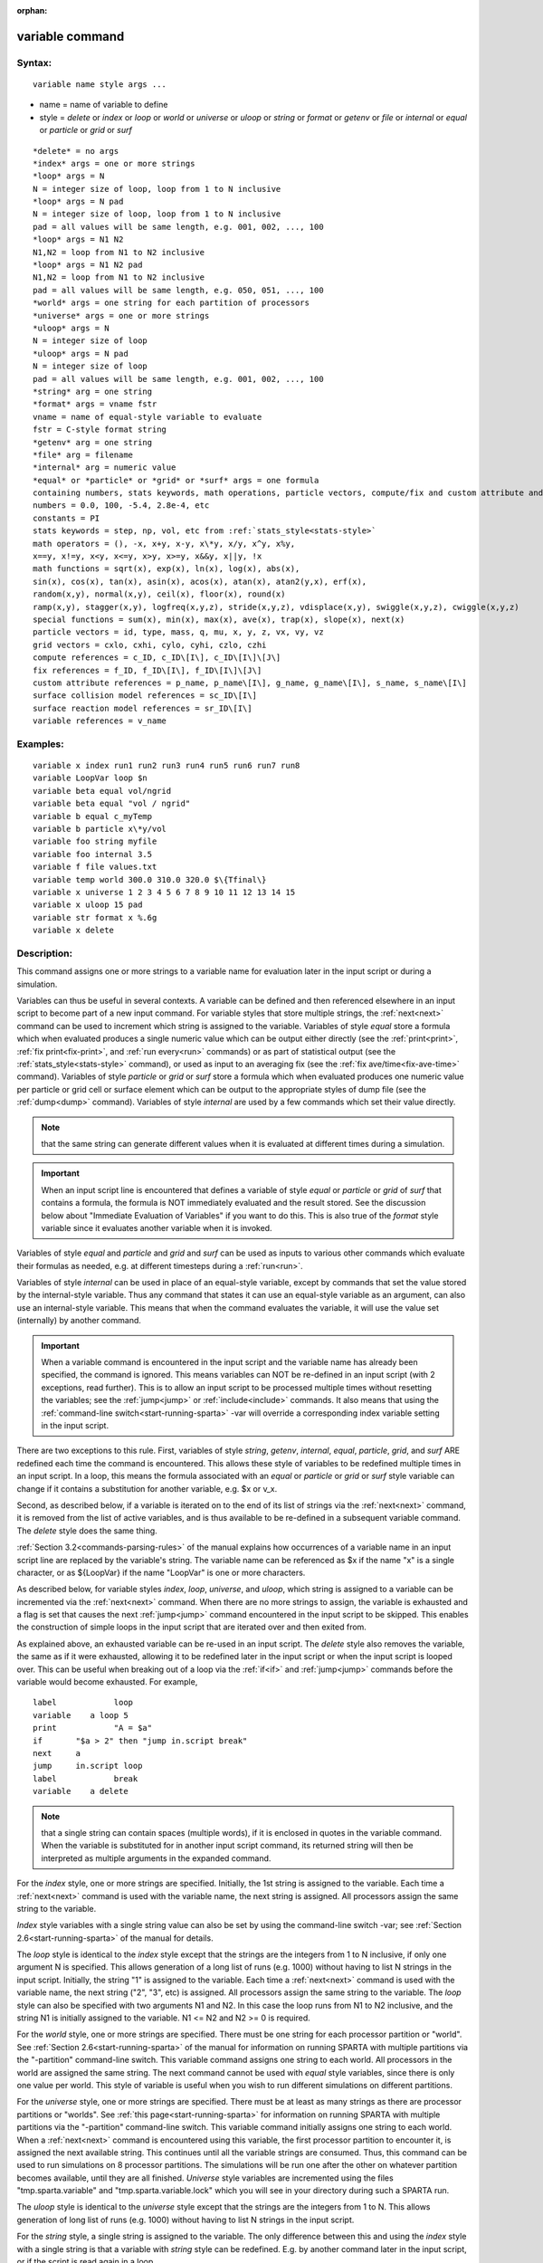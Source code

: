 
:orphan:



.. index:: variable



.. _variable:




.. _variable-command:



################
variable command
################




.. _variable-syntax:



*******
Syntax:
*******





::



   variable name style args ...




- name = name of variable to define 



- style = *delete* or *index* or *loop* or *world* or *universe* or *uloop* or *string* or *format* or *getenv* or *file* or *internal* or *equal* or *particle* or *grid* or *surf*




::



   *delete* = no args
   *index* args = one or more strings
   *loop* args = N
   N = integer size of loop, loop from 1 to N inclusive
   *loop* args = N pad
   N = integer size of loop, loop from 1 to N inclusive
   pad = all values will be same length, e.g. 001, 002, ..., 100
   *loop* args = N1 N2
   N1,N2 = loop from N1 to N2 inclusive
   *loop* args = N1 N2 pad
   N1,N2 = loop from N1 to N2 inclusive
   pad = all values will be same length, e.g. 050, 051, ..., 100
   *world* args = one string for each partition of processors
   *universe* args = one or more strings
   *uloop* args = N
   N = integer size of loop
   *uloop* args = N pad
   N = integer size of loop
   pad = all values will be same length, e.g. 001, 002, ..., 100
   *string* arg = one string
   *format* args = vname fstr
   vname = name of equal-style variable to evaluate
   fstr = C-style format string
   *getenv* arg = one string
   *file* arg = filename
   *internal* arg = numeric value
   *equal* or *particle* or *grid* or *surf* args = one formula
   containing numbers, stats keywords, math operations, particle vectors, compute/fix and custom attribute and surface collision/reaction and variable references
   numbers = 0.0, 100, -5.4, 2.8e-4, etc
   constants = PI
   stats keywords = step, np, vol, etc from :ref:`stats_style<stats-style>`
   math operators = (), -x, x+y, x-y, x\*y, x/y, x^y, x%y,
   x==y, x!=y, x<y, x<=y, x>y, x>=y, x&&y, x||y, !x
   math functions = sqrt(x), exp(x), ln(x), log(x), abs(x),
   sin(x), cos(x), tan(x), asin(x), acos(x), atan(x), atan2(y,x), erf(x),
   random(x,y), normal(x,y), ceil(x), floor(x), round(x)
   ramp(x,y), stagger(x,y), logfreq(x,y,z), stride(x,y,z), vdisplace(x,y), swiggle(x,y,z), cwiggle(x,y,z)
   special functions = sum(x), min(x), max(x), ave(x), trap(x), slope(x), next(x)
   particle vectors = id, type, mass, q, mu, x, y, z, vx, vy, vz
   grid vectors = cxlo, cxhi, cylo, cyhi, czlo, czhi
   compute references = c_ID, c_ID\[I\], c_ID\[I\]\[J\]
   fix references = f_ID, f_ID\[I\], f_ID\[I\]\[J\]
   custom attribute references = p_name, p_name\[I\], g_name, g_name\[I\], s_name, s_name\[I\]
   surface collision model references = sc_ID\[I\]
   surface reaction model references = sr_ID\[I\]
   variable references = v_name








.. _variable-examples:



*********
Examples:
*********





::



   variable x index run1 run2 run3 run4 run5 run6 run7 run8
   variable LoopVar loop $n
   variable beta equal vol/ngrid
   variable beta equal "vol / ngrid"
   variable b equal c_myTemp
   variable b particle x\*y/vol
   variable foo string myfile
   variable foo internal 3.5
   variable f file values.txt
   variable temp world 300.0 310.0 320.0 $\{Tfinal\}
   variable x universe 1 2 3 4 5 6 7 8 9 10 11 12 13 14 15
   variable x uloop 15 pad
   variable str format x %.6g
   variable x delete




.. _variable-descriptio:



************
Description:
************




This command assigns one or more strings to a variable name for
evaluation later in the input script or during a simulation.



Variables can thus be useful in several contexts.  A variable can be
defined and then referenced elsewhere in an input script to become
part of a new input command.  For variable styles that store multiple
strings, the :ref:`next<next>` command can be used to increment which
string is assigned to the variable.  Variables of style *equal* store
a formula which when evaluated produces a single numeric value which
can be output either directly (see the :ref:`print<print>`, :ref:`fix print<fix-print>`, and :ref:`run every<run>` commands) or as part
of statistical output (see the :ref:`stats_style<stats-style>`
command), or used as input to an averaging fix (see the :ref:`fix ave/time<fix-ave-time>` command).  Variables of style *particle*
or *grid* or *surf* store a formula which when evaluated produces one
numeric value per particle or grid cell or surface element which can
be output to the appropriate styles of dump file (see the
:ref:`dump<dump>` command).  Variables of style *internal* are used by
a few commands which set their value directly.



.. note::

  that the same string can generate
  different values when it is evaluated at different times during a
  simulation.


.. important::

  When an input script line is encountered that defines
  a variable of style *equal* or *particle* or *grid* of *surf* that
  contains a formula, the formula is NOT immediately evaluated and the
  result stored.  See the discussion below about "Immediate Evaluation
  of Variables" if you want to do this.  This is also true of the
  *format* style variable since it evaluates another variable when it is
  invoked.


Variables of style *equal* and *particle* and *grid* and *surf* can be
used as inputs to various other commands which evaluate their formulas
as needed, e.g. at different timesteps during a :ref:`run<run>`.



Variables of style *internal* can be used in place of an equal-style
variable, except by commands that set the value stored by the
internal-style variable.  Thus any command that states it can use an
equal-style variable as an argument, can also use an internal-style
variable.  This means that when the command evaluates the variable, it
will use the value set (internally) by another command.



.. important::

  When a variable command is encountered in the input
  script and the variable name has already been specified, the command
  is ignored.  This means variables can NOT be re-defined in an input
  script (with 2 exceptions, read further).  This is to allow an input
  script to be processed multiple times without resetting the variables;
  see the :ref:`jump<jump>` or :ref:`include<include>` commands.  It also
  means that using the :ref:`command-line switch<start-running-sparta>`
  -var will override a corresponding index variable setting in the input
  script.


There are two exceptions to this rule.  First, variables of style
*string*, *getenv*, *internal*, *equal*, *particle*, *grid*, and
*surf* ARE redefined each time the command is encountered.  This
allows these style of variables to be redefined multiple times in an
input script.  In a loop, this means the formula associated with an
*equal* or *particle* or *grid* or *surf* style variable can change if
it contains a substitution for another variable, e.g. $x or v_x.



Second, as described below, if a variable is iterated on to the end of
its list of strings via the :ref:`next<next>` command, it is removed
from the list of active variables, and is thus available to be
re-defined in a subsequent variable command.  The *delete* style does
the same thing.






:ref:`Section 3.2<commands-parsing-rules>` of the manual explains how
occurrences of a variable name in an input script line are replaced by
the variable's string.  The variable name can be referenced as $x if
the name "x" is a single character, or as $\{LoopVar\} if the name
"LoopVar" is one or more characters.



As described below, for variable styles *index*, *loop*, *universe*,
and *uloop*, which string is assigned to a variable can be incremented
via the :ref:`next<next>` command.  When there are no more strings to
assign, the variable is exhausted and a flag is set that causes the
next :ref:`jump<jump>` command encountered in the input script to be
skipped.  This enables the construction of simple loops in the input
script that are iterated over and then exited from.



As explained above, an exhausted variable can be re-used in an input
script.  The *delete* style also removes the variable, the same as if
it were exhausted, allowing it to be redefined later in the input
script or when the input script is looped over.  This can be useful
when breaking out of a loop via the :ref:`if<if>` and :ref:`jump<jump>`
commands before the variable would become exhausted.  For example,




::



   label	    loop
   variable    a loop 5
   print	    "A = $a"
   if	    "$a > 2" then "jump in.script break"
   next	    a
   jump	    in.script loop
   label	    break
   variable    a delete







.. note::

  that a single string can contain spaces (multiple words), if it is
  enclosed in quotes in the variable command.  When the variable is
  substituted for in another input script command, its returned string
  will then be interpreted as multiple arguments in the expanded
  command.


For the *index* style, one or more strings are specified.  Initially,
the 1st string is assigned to the variable.  Each time a
:ref:`next<next>` command is used with the variable name, the next
string is assigned.  All processors assign the same string to the
variable.



*Index* style variables with a single string value can also be set by
using the command-line switch -var; see :ref:`Section 2.6<start-running-sparta>` of the manual for details.



The *loop* style is identical to the *index* style except that the
strings are the integers from 1 to N inclusive, if only one argument N
is specified.  This allows generation of a long list of runs
(e.g. 1000) without having to list N strings in the input script.
Initially, the string "1" is assigned to the variable.  Each time a
:ref:`next<next>` command is used with the variable name, the next
string ("2", "3", etc) is assigned.  All processors assign the same
string to the variable.  The *loop* style can also be specified with
two arguments N1 and N2.  In this case the loop runs from N1 to N2
inclusive, and the string N1 is initially assigned to the variable.
N1 <= N2 and N2 >= 0 is required.



For the *world* style, one or more strings are specified.  There must
be one string for each processor partition or "world".  See :ref:`Section 2.6<start-running-sparta>` of the manual for information on
running SPARTA with multiple partitions via the "-partition"
command-line switch.  This variable command assigns one string to each
world.  All processors in the world are assigned the same string.  The
next command cannot be used with *equal* style variables, since there
is only one value per world.  This style of variable is useful when
you wish to run different simulations on different partitions.



For the *universe* style, one or more strings are specified.  There
must be at least as many strings as there are processor partitions or
"worlds".  See :ref:`this page<start-running-sparta>` for information
on running SPARTA with multiple partitions via the "-partition"
command-line switch.  This variable command initially assigns one
string to each world.  When a :ref:`next<next>` command is encountered
using this variable, the first processor partition to encounter it, is
assigned the next available string.  This continues until all the
variable strings are consumed.  Thus, this command can be used to run
simulations on 8 processor partitions.  The simulations will be run
one after the other on whatever partition becomes available, until
they are all finished.  *Universe* style variables are incremented
using the files "tmp.sparta.variable" and "tmp.sparta.variable.lock"
which you will see in your directory during such a SPARTA run.



The *uloop* style is identical to the *universe* style except that the
strings are the integers from 1 to N.  This allows generation of long
list of runs (e.g. 1000) without having to list N strings in the input
script.



For the *string* style, a single string is assigned to the variable.
The only difference between this and using the *index* style with a
single string is that a variable with *string* style can be redefined.
E.g. by another command later in the input script, or if the script is
read again in a loop.



For the *format* style, an equal-style variable is specified along
with a C-style format string, e.g. "%f" or "%.10g", which must be
appropriate for formatting a double-precision floating-point value.
This allows an equal-style variable to be formatted specifically for
output as a string, e.g. by the :ref:`print<print>` command, if the
default format "%.15g" has too much precision.



.. note::

  that because environment variable settings are stored by the
  operating systems, they persist beyond a :ref:`clear<clear>` command.


For the *file* style, a filename is provided which contains a list of
strings to assign to the variable, one per line.  The strings can be
numeric values if desired.  See the discussion of the next() function
below for equal-style variables, which will convert the string of a
file-style variable into a numeric value in a formula.



When a file-style variable is defined, the file is opened and the
string on the first line is read and stored with the variable.  This
means the variable can then be evaluated as many times as desired and
will return that string.  There are two ways to cause the next string
from the file to be read: use the :ref:`next<next>` command or the
next() function in an equal- or particle- or grid-style variable, as
discussed below.



The rules for formatting the file are as follows.  A comment character
"#" can be used anywhere on a line; text starting with the comment
character is stripped.  Blank lines are skipped.  The first "word" of
a non-blank line, delimited by white space, is the "string" assigned
to the variable.



For the *internal* style a numeric value is provided.  This value will
be assigned to the variable until a SPARTA command sets it to a new
value.  There is currently only one command that requirew *internal*
variables as inputs, because it resets them:
:ref:`create_particles<create-particles>`.  As mentioned above, an
internal-style variable can be used in place of an equal-style
variable anywhere else in an input script, e.g. as an argument to
another command that allows for equal-style variables.






For the *equal*, *particle*, *grid*, and *surf* styles, a single
string is specified which represents a formula that will be evaluated
afresh each time the variable is used.  If you want spaces in the
string, enclose it in double quotes so the parser will treat it as a
single argument.  For *equal* style variables the formula computes a
scalar quantity, which becomes the value of the variable whenever it
is evaluated.



For *particle* style variables the formula computes one quantity for
each particle whenever it is evaluated.  For *grid* style variables
the formula computes one quantity for each grid cell whenever it is
evaluated.  A *grid* style variable computes quantites for all flavors
of child grid cells in the simulation, which includes unsplit, cut,
split, and sub cells.  See :ref:`Section 4.8<howto-details-grid-geometry-sparta>` of
the manual gives details of how SPARTA defines child, unsplit, split,
and sub cells.  For *surf* style variables the formula computes one
quantity for each surface element (line or triangle) whenever it is
evaluated.  They can only be defined for explicit surfaces, not
implicit surfaces.  See :ref:`Section 4.9<howto-details-surfaces-sparta>` of
the manual for a description of both kinds of surface elements.



.. note::

  that *equal*, *particle*, *grid*, and *surf* variables can
  produce different values at different stages of the input script or at
  different times during a run.  For example, if an *equal* variable is
  used in a :ref:`fix print<fix-print>` command, different values could
  be printed each timestep it was invoked.  If you want a variable to be
  evaluated immediately, so that the result is stored by the variable
  instead of the string, see the section below on "Immediate Evaluation
  of Variables".


The next command cannot be used with *equal*, *particle*, *grid*, or
*surf* style variables, since there is only one string.



The formula for an *equal*, *particle*, *grid*, or *surf* variable can
contain a variety of quantities.  The syntax for each kind of quantity
is simple, but multiple quantities can be nested and combined in
various ways to build up formulas of arbitrary complexity.  For
example, this is a valid (though strange) variable formula:




::



   variable x equal "np + c_MyTemp / vol^(1/3)"




Specifically, a formula can contain numbers, stats keywords, math
operators, math functions, particle vectors, grid vectors, compute
references, fix references, custom attribute references, and other
variables.



.. list-table::
   :header-rows: 0



   * - Number
     -  0.2, 100, 1.0e20, -15.4, etc
   * - Constant
     -  PI
   * - Stats keywords
     -  step, np, vol, etc
   * - Math operators
     -  (), -x, x+y, x-y, x\*y, x/y, x^y, x%y, x==y, x!=y, x<y, x<=y, x>y, x>=y, x&&y, x||y, !x
   * - Math functions
     -  sqrt(x), exp(x), ln(x), log(x), abs(x), sin(x), cos(x), tan(x),      asin(x), acos(x), atan(x), atan2(y,x), erf(x), random(x,y,z), normal(x,y,z),      ceil(x), floor(x), round(x), ramp(x,y), stagger(x,y), logfreq(x,y,z),      stride(x,y,z), vdisplace(x,y), swiggle(x,y,z), cwiggle(x,y,z)
   * - Special functions
     -  sum(x), min(x), max(x), ave(x), trap(x), slope(x), next(x)
   * - Particle vectors
     -  id, type, mass, q, mu, x, y, z, vx, vy, vz
   * - Grid vectors = cxlo, cxhi, cylo, cyhi, czlo, czhi
     - 
   * - Compute references
     -  c_ID, c_ID\[I\], c_ID\[I\]\[J\]
   * - Fix references
     -  f_ID, f_ID\[I\], f_ID\[I\]\[J\]
   * - Custom attribute references = name_ID, name_ID\[I\], name_ID, name_ID\[I\], name_ID, name_ID\[I\]
     - 
   * - Surface collision model references
     -  sc_ID\[I\]
   * - Surface reaction model references
     -  sr_ID\[I\]
   * - Other variables
     -  v_name






Most of the formula elements produce a scalar value.  A few produce a
per-particle vector or per-grid vector or per-surf vector of values.
These are the particle vectors, grid vectors, compute and fix
references that represent a per-particle or per-grid vector or
per-surf vector, and variables that are particle-style or grid-style
or surf-style variables.  Math functions that operate on scalar values
produce a scalar value; math functions that operate on per-particle or
per-grid or per-surf vectors do so element-by-element and produce a
per-particle or per-grid or per-surf vectors.



A formula for equal-style variables cannot use any formula element
that produces a per-particle or per-grid or per-surf vector.  A
formula for a particle-style variable can use formula elements that
produce either a scalar value or a per-particle vector, but not a
per-grid or per-surf vector.  Likewise a grid-style variable can use
formula elements that produce either a scalar value or a per-grid
vector, but not a per-particle or per-surf vector.  And a surf-style
variable can use formula elements that produce either a scalar value
or a per-surf vector, but not a per-particle or per-grid vector.



The stats keywords allowed in a formula are those defined by the
:ref:`stats_style custom<stats-style>` command.






.. _variable-math-operators:



##############
Math Operators
##############




Math operators are written in the usual way, where the "x" and "y" in
the examples can themselves be arbitrarily complex formulas, as in the
examples above.  In this syntax, "x" and "y" can be scalar values or
per-particle or per-grid vectors.  For example, "vol/np" is the
division of two scalars, where "vy+vz" is the element-by-element sum
of two per-particle vectors of y and z velocities.



Operators are evaluated left to right and have the usual C-style
precedence: unary minus and unary logical NOT operator "!" have the
highest precedence, exponentiation "^" is next; multiplication and
division and the modulo operator "%" are next; addition and
subtraction are next; the 4 relational operators "<", "<=", ">", and
">=" are next; the two remaining relational operators "==" and "!="
are next; then the logical AND operator "&&"; and finally the logical
OR operator "||" has the lowest precedence.  Parenthesis can be used
to group one or more portions of a formula and/or enforce a different
order of evaluation than what would occur with the default precedence.



.. important::

  Because a unary minus is higher precedence than
  exponentiation, the formula "-2^2" will evaluate to 4, not -4.  This
  convention is compatible with some programming languages, but not
  others.  As mentioned, this behavior can be easily overridden with
  parenthesis; the formula "-(2^2)" will evaluate to -4.


The 6 relational operators return either a 1.0 or 0.0 depending on
whether the relationship between x and y is TRUE or FALSE.  For
example the expression x<10.0 in a particle-style variable formula
will return 1.0 for all particles whose x-coordinate is less than
10.0, and 0.0 for the others.  The logical AND operator will return
if both its arguments are non-zero, else it returns 0.0.  The
logical OR operator will return 1.0 if either of its arguments is
non-zero, else it returns 0.0.  The logical NOT operator returns 1.0
if its argument is 0.0, else it returns 0.0.



These relational and logical operators can be used as a masking or
selection operation in a formula.  For example, the number of
particles whose properties satifsy one or more criteria could be
calculated by taking the returned per-particle vector of ones and
zeroes and passing it to the :ref:`compute reduce<compute-reduce>`
command.






Math Functions :h0



Math functions are specified as keywords followed by one or more
parenthesized arguments "x", "y", "z", each of which can themselves be
arbitrarily complex formulas.  In this syntax, the arguments can
represent scalar values or per-particle or per-grid vectors.  In the
latter cases, the math operation is performed on each element of the
vector.  For example, "sqrt(np)" is the sqrt() of a scalar, where
"sqrt(y\*z)" yields a per-particle vector with each element being the
sqrt() of the product of one particle's y and z coordinates.



Most of the math functions perform obvious operations.  The ln() is
the natural log; log() is the base 10 log.



The random(x,y) function takes 2 arguments: x = lo and y = hi.  It
generates a uniform random number between lo and hi.  The normal(x,y)
function also takes 2 arguments: x = mu and y = sigma.  It generates a
Gaussian variate centered on mu with variance sigma^2.  For
equal-style variables, every processor uses the same random number
seed so that they each generate the same sequence of random numbers.
For particle-style or grid-style variables, a unique seed is created
for each processor.  This effectively generates a different random
number for each particle or grid cell being looped over in the
particle-style or grid-style variable.



.. important::

  Internally, there is just one random number generator
  for all equal-style variables and one for all particle-style and
  grid-style variables.  If you define multiple variables (of each
  style) which use the random() or normal() math functions, then the
  internal random number generators will only be initialized once.


The ceil(), floor(), and round() functions are those in the C math
library.  Ceil() is the smallest integer not less than its argument.
Floor() if the largest integer not greater than its argument.  Round()
is the nearest integer to its argument.



The ramp(x,y) function uses the current timestep to generate a value
linearly intepolated between the specified x,y values over the course
of a run, according to this formula:




::



   value = x + (y-x) \* (timestep-startstep) / (stopstep-startstep)




The run begins on startstep and ends on stopstep.  Startstep and
stopstep can span multiple runs, using the *start* and *stop* keywords
of the :ref:`run<run>` command.  See the :ref:`run<run>` command for
details of how to do this.



.. important::

  Currently, the run command does not currently support
  the start/stop keywords.  In the formula above startstep = 0 and
  stopstep = the number of timesteps being performed by the run.


The stagger(x,y) function uses the current timestep to generate a new
timestep.  X,y > 0 and x > y are required.  The generated timesteps
increase in a staggered fashion, as the sequence
x,x+y,2x,2x+y,3x,3x+y,etc.  For any current timestep, the next
timestep in the sequence is returned.  Thus if stagger(1000,100) is
used in a variable by the :ref:`dump_modify every<dump-modify>`
command, it will generate the sequence of output timesteps:




::



   100,1000,1100,2000,2100,3000,etc




The logfreq(x,y,z) function uses the current timestep to generate a
new timestep.  X,y,z > 0 and y < z are required.  The generated
timesteps increase in a logarithmic fashion, as the sequence
x,2x,3x,...y\*x,z\*x,2\*z\*x,3\*z\*x,...y\*z\*x,z\*z\*x,2\*z\*x\*x,etc.  For any
current timestep, the next timestep in the sequence is returned.  Thus
if logfreq(100,4,10) is used in a variable by the :ref:`dump_modify every<dump-modify>` command, it will generate the sequence of
output timesteps:




::



   100,200,300,400,1000,2000,3000,4000,10000,20000,etc




The stride(x,y,z) function uses the current timestep to generate a new
timestep.  X,y >= 0 and z > 0 and x <= y are required.  The generated
timesteps increase in increments of z, from x to y, I.e. it generates
the sequece x,x+z,x+2z,...,y.  If y-x is not a multiple of z, then
similar to the way a for loop operates, the last value will be one
that does not exceed y.  For any current timestep, the next timestep
in the sequence is returned.  Thus if stagger(1000,2000,100) is used
in a variable by the :ref:`dump_modify every<dump-modify>` command, it
will generate the sequence of output timesteps:




::



   1000,1100,1200, ... ,1900,2000




The vdisplace(x,y) function takes 2 arguments: x = value0 and y =
velocity, and uses the elapsed time to change the value by a linear
displacement due to the applied velocity over the course of a run,
according to this formula:




::



   value = value0 + velocity\*(timestep-startstep)\*dt




where dt = the timestep size.



.. note::

  that the
  :ref:`stats_style<stats-style>` keyword *elaplong* =
  timestep-startstep.


The swiggle(x,y,z) and cwiggle(x,y,z) functions each take 3 arguments:
x = value0, y = amplitude, z = period.  They use the elapsed time to
oscillate the value by a sin() or cos() function over the course of a
run, according to one of these formulas, where omega = 2 PI / period:




::



   value = value0 + Amplitude \* sin(omega\*(timestep-startstep)\*dt)
   value = value0 + Amplitude \* (1 - cos(omega\*(timestep-startstep)\*dt))




where dt = the timestep size.



.. note::

  that the
  :ref:`stats_style<stats-style>` keyword *elaplong* =
  timestep-startstep.





Special Functions :h-1



Special functions take specific kinds of arguments, meaning their
arguments cannot be formulas themselves.



The sum(x), min(x), max(x), ave(x), trap(x), and slope(x) functions
each take 1 argument which is of the form "c_ID" or "c_ID\[N\]" or
"f_ID" or "f_ID\[N\]".  The first two are computes and the second two
are fixes; the ID in the reference should be replaced by the ID of a
compute or fix defined elsewhere in the input script.  The compute or
fix must produce either a global vector or array.  If it produces a
global vector, then the notation without "\[N\]" should be used.  If
it produces a global array, then the notation with "\[N\]" should be
used, when N is an integer, to specify which column of the global
array is being referenced.



These functions operate on the global vector of inputs and reduce it
to a single scalar value.  This is analagous to the operation of the
:ref:`compute reduce<compute-reduce>` command, which invokes the same
functions on per-particle or per-grid vectors.



The sum() function calculates the sum of all the vector elements.  The
min() and max() functions find the minimum and maximum element
respectively.  The ave() function is the same as sum() except that it
divides the result by the length of the vector.



The trap() function is the same as sum() except the first and last
elements are multiplied by a weighting factor of 1/2 when performing
the sum.  This effectively implements an integratiion via the
trapezoidal rule on the global vector of data.  I.e. consider a set of
points, equally spaced by 1 in their x coordinate: (1,V1), (2,V2),
..., (N,VN), where the Vi are the values in the global vector of
length N.  The integral from 1 to N of these points is trap().



The slope() function uses linear regression to fit a line to the set
of points, equally spaced by 1 in their x coordinate: (1,V1), (2,V2),
..., (N,VN), where the Vi are the values in the global vector of
length N.  The returned value is the slope of the line.  If the line
has a single point or is vertical, it returns 1.0e20.



The next(x) function takes 1 argument which is a variable ID (not
"v_foo", just "foo").  It must be for a file-style
variable.  Each time the next() function is invoked (i.e. each time
the equal-style or particle-style or grid-style variable is evaluated),
the following steps occur.



.. note::

  that if the line previously read from the file was not a
  numeric string, then it will typically evaluate to 0.0, which is
  likely not what you want.


Since file-style variables read and store the first line of the file
when they are defined in the input script, this is the value that will
be returned the first time the next() function is invoked.  If next()
is invoked more times than there are lines in the file, the variable
is deleted, similar to how the :ref:`next<next>` command operates.






Particle Vectors :h-2



Particle vectors generate one value per particle, so that a reference
like "vx" means the x-component of each particles's velocity will be
used when evaluating the variable.  The reference "type" is an integer
index representing the particle species.  It is a value from 1 to
Nspecies. The value corresponds to the order in which species were
defined via the :ref:`species<species>` command.



Particle vectors for mass and q and mu are per-species values.  "Mass"
is the mass for the particle's species, "q" is the particle's charge,
"mu" is its magnetic moment.



The meaning of the other particle vectors should be self-explanatory.



Particle vectors can only be used in *particle* style variables, not
in *equal* or *grid* or *surf* style varaibles.






Grid Vectors :h-3



Grid vectors generate one value per grid cell, so that a reference
like "cxhi" means the x-component of each grid cell's upper right
corner will be used when evaluating the variable.



The meaning of the other grid vectors should be self-explanatory.



Grid vectors can only be used in *grid* style variables, not in
*equal* or *particle* or *surf* style varaibles.






Compute References :h-4



Compute references access quantities calculated by a
:ref:`compute<compute>`.  The ID in the reference should be replaced by
the ID of a compute defined elsewhere in the input script.  As
discussed in the doc page for the :ref:`compute<compute>` command,
computes can produce global, per-particle, per-grid, or per-surf
values.  Computes can also produce a scalar, vector, or array.  See
the doc pages for individual computes to see what kind of values they
produce.



An equal-style variable can only use scalar values, which means a
global scalar, or an element of a global vector or array.
Particle-style variables can use the same scalar values.  They can
also use per-particle vector values.  A vector value can be a
per-particle vector itself, or a column of an per-particle array.
Grid-style variables can use the same scalar values.  They can also
use per-grid vector values.  A vector value can be a per-grid vector
itself, or a column of an per-grid array.  Surf-style variables can
use the same scalar values.  They can also use per-surf vector values.
A vector value can be a per-surf vector itself, or a column of an
per-surf array.



Examples of different kinds of compute references are as follows.
There is no ambiguity as to what a reference means, since computes
only produce global, per-particle, per-grid, or per-surf quantities,
never more than one kind of quantity.



.. list-table::
   :header-rows: 0



   * - c_ID
     -  global scalar, or per-particle or per-grid or per-surf vector
   * - c_ID\[I\]
     -  Ith element of global vector, or Ith column from per-particle or per-grid or per-surf array
   * - c_ID\[I\]\[J\]
     -  I,J element of global array



.. note::

  that a "formula"
  cannot be used as the argument between the brackets, e.g. x\[243+10\]
  or x\[v_myIndex+1\] are not allowed.  To do this a single variable can
  be defined that contains the needed formula.


If a variable containing a compute is evaluated directly in an input
script (not during a run), then the values accessed by the compute
must be current.  See the discussion below about "Variable Accuracy".






Fix References :h-5



Fix references access quantities calculated by a :ref:`fix<compute>`.
The ID in the reference should be replaced by the ID of a fix defined
elsewhere in the input script.  As discussed in the doc page for the
:ref:`fix<fix>` command, fixes can produce global, per-particle,
per-grid, or per-surf values.  Fixes can also produce a scalar,
vector, or array.  See the doc pages for individual fixes to see what
kind of values they produce.



An equal-style variable can only use scalar values, which means a
global scalar, or an element of a global vector or array.
Particle-style variables can use the same scalar values.  They can
also use per-particle vector values.  A vector value can be a
per-particle vector itself, or a column of an per-particle array.
Grid-style variables can use the same scalar values.  They can also
use per-grid vector values.  A vector value can be a per-grid vector
itself, or a column of an per-grid array.  Surf-style variables can
use the same scalar values.  They can also use per-surf vector values.
A vector value can be a per-surf vector itself, or a column of an
per-surf array.



The different kinds of fix references are exactly the same as the
compute references listed in the above table, where "c\_" is replaced
by "f\_".  Again, there is no ambiguity as to what a reference means,
since fixes only produce global or per-particle or per-grid
quantities, never more than one kind of quantity.



.. list-table::
   :header-rows: 0



   * - f_ID
     -  global scalar, or per-particle or per-grid or per-surf vector
   * - f_ID\[I\]
     -  Ith element of global vector, or Ith column from per-particle or per-grid or per-surf array
   * - f_ID\[I\]\[J\]
     -  I,J element of global array



For I and J, integers can be specified or a variable name, specified
as v_name, where name is the name of the variable.  The rules for this
syntax are the same as for the "Compute References" discussion above.



If a variable containing a fix is evaluated directly in an input
script (not during a run), then the values accessed by the fix should
be current.  See the discussion below about "Variable Accuracy".



.. note::

  that some fixes only generate quantities on certain timesteps.
  If a variable attempts to access the fix on non-allowed timesteps, an
  error is generated.  For example, the :ref:`fix ave/time<fix-ave-time>`
  command may only generate averaged quantities every 100 steps.  See
  the doc pages for individual fix commands for details.





Custom Attribute References :h-6



Particles, grid cells, and surface elements can have custom attributes
which store either single or multiple values per particle, per grid
cell, or per surface element.  They can be defined and initialized in
data files, e.g. via the :ref:`read_surf<read-surf>` command.  Or they
can be defined and used by specific commands, e.g. :ref:`fix ambipolar<fix-ambipolar>` or :ref:`fix surf/temp<fix-surf-temp>` or
:ref:`surf_react adsorb<surf-react-adsorb>`.  The name of each
attribute sis set by the user or defined by the command.  See :ref:`Section 6.17<howto-custom-perparticl-pergrid,-persurf>` for more discussion of custom
attributes.



Single-value attributes are referred to as per-particle, per-grid, or
per-surf vectors.  Multiple-value attributes are referred to as
per-particle, per-grid, or per-surf arrays.  In variable formulas they
can be referenced using the following syntax:



.. list-table::
   :header-rows: 0



   * - p_name
     -  per-particle vector
   * - p_name\[I\]
     -  Ith column from a per-particle array
   * - g_name
     -  per-grid vector
   * - g_name\[I\]
     -  Ith column from a per-grid array
   * - s_name
     -  per-surf vector
   * - s_name\[I\]
     -  Ith column from a per-surf array



Particle attributes can only be used in particle-style variables.
Grid cell attributes can only be used in grid-style variables.
Surface element attributes can only be used in surf-style variables.






Surface Collision and Surface Reaction Model References :h-7



These references access quantities calculated by a
:ref:`surf_collide<surf-collide>` or :ref:`surf_react<surf-react>`
command.  The ID in the reference should be replaced by the ID of a
surface collision or surface reaction model defined elsewhere in the
input script.  As discussed in the doc pages for the
:ref:`surf_collide<surf-collide>` and :ref:`surf_react<surf-react>`
commands, these commmands produce global vectors, the elements of
which can be accessed by equal-style, particle-style, grid-style, or
surf-style variables, e.g.



.. list-table::
   :header-rows: 0



   * - sc_ID\[I\]
     -  Ith element of global vector for a surface collision model
   * - sr_ID\[I\]
     -  Ith element of global vector for a surface reaction model






Variable References :h-8



Variable references access quantities stored or calculated by other
variables, which will cause those variables to be evaluated.  The name
in the reference should be replaced by the name of a variable defined
elsewhere in the input script.



As discussed on this doc page, equal-style variables generate a global
scalar numeric value; particle-style variables generate a per-particle
vector of numeric values; grid-style variables generate a per-grid
vector of numeric values; surf-style variables generate a per-surf
vector of numeric values; all other variables store a string.



The formula for an equal-style variable can use any style of variable
except a particle- or grid- or surf-style.  The formula for a
particle-style variable can use any style of variable except a grid-
or surf-style.  The formula for a grid-style variable can use any
style of variable except a particle- or surf-style.  The formula for a
surf-style variable can use any style of variable except a particle-
or grid-style.



.. note::

  that this will typically produce a 0.0 if the
  string is not a numeric string, which is likely not what you want.


Examples of different kinds of variable references are as follows.
There is no ambiguity as to what a reference means, since variables
produce only a global scalar or a per-particle or per-grid or per-surf
vector, never more than one of these quantities.



.. list-table::
   :header-rows: 0



   * - v_name
     -  equal- or particle- or grid- or surf-style variable






.. _variable-immediate-evaluation-variables:



**********************************
Immediate Evaluation of Variables:
**********************************




There is a difference between referencing a variable with a leading $
sign (e.g. $x or $\{abc\}) versus with a leading "v\_" (e.g. v_x or
v_abc).  The former can be used in any input script command, including
a variable command.  The input script parser evaluates the reference
variable immediately and substitutes its value into the command.  As
explained in :ref:`Section commands<commands-parsing-rules>` for
"Parsing rules", you can also use un-named "immediate" variables for
this purpose.  For example, a string like this
$((xlo+xhi)/2+sqrt(v_area)) in an input script command evaluates the
string between the parenthesis as an equal-style variable formula.



Referencing a variable with a leading "v\_" is an optional or required
kind of argument for some commands (e.g. the :ref:`fix ave/spatial<fix-ave>` or :ref:`dump custom<dump>` or
:ref:`stats_style<stats-style>` commands) if you wish it to evaluate a
variable periodically during a run.  It can also be used in a variable
formula if you wish to reference a second variable.  The second
variable will be evaluated whenever the first variable is evaluated.



As an example, suppose you use this command in your input script to
define the variable "n" as




::



   variable n equal np




before a run where the particle count changes.  You might think this
will assign the initial count to the variable "n".  That is not the
case.  Rather it assigns a formula which evaluates the count (using
the stats_style keyword "np") to the variable "n".  If you use the
variable "n" in some other command like :ref:`fix ave/time<fix-ave-time>` then the current particle count will be
evaluated continuously during the run.



If you want to store the initial particle count of the system, it
can be done in this manner:




::



   variable n equal np
   variable n0 equal $n




The second command will force "n" to be evaluated (yielding the
initial count) and assign that value to the variable "n0".  Thus the
command




::



   stats_style custom step v_n v_n0




would print out both the current and initial particle count
periodically during the run.



Also note that it is a mistake to enclose a variable formula in quotes
if it contains variables preceeded by $ signs.  For example,




::



   variable nratio equal "$\{nfinal\}/$\{n0\}"




This is because the quotes prevent variable substitution (see :ref:`Section 2.2<commands-parsing-rules>` of the manual on parsing input script
commands), and thus an error will occur when the formula for "nratio"
is evaluated later.






.. _variable-accuracy:



******************
Variable Accuracy:
******************




Obviously, SPARTA attempts to evaluate variables containing formulas
(*equal*, *particle*, *grid*, *surf* style variables) accurately
whenever the evaluation is performed.  Depending on what is included
in the formula, this may require invoking a :ref:`compute<compute>`, or
accessing a value previously calculated by a compute, or accessing a
value calculated and stored by a :ref:`fix<fix>`.  If the compute is
one that calculates certain properties of the system such as the
pressure induced on a global boundary due to collisions, then these
quantities need to be tallied during the timesteps on which the
variable will need the values.



SPARTA keeps track of all of this as it performs a :ref:`run<run>` as
well as in between simulations.  An error will be generated if you
attempt to evaluate a variable when SPARTA knows it cannot produce
accurate values.  For example, if a :ref:`stats<stats>` command prints
a variable which accesses values stored by a :ref:`fix ave/time<fix-ave-time>` command and the timesteps on which stats
output is generated are not multiples of the averaging frequency used
in the fix command, then an error will occur.



However, there are two special cases to be aware of when a variable
requires invocation of a compute (directly or indirectly).  The first
is if the variable is evaluated before a :ref:`run<run>` command which
follows the :ref:`compute<compute>` command which created that compute.
In this case, SPARTA will generate an error.  This is because some
computes require initializations which does not take place unit a run
is initialized.  One example is the :ref:`compute property/surf<compute-property-surf>` command which creates a list
of surface elements in the specified group.  This does not occur until
a run begins.



.. note::

  that SPARTA will not
  generate an error in this case; the evaluated variable may simply be
  incorrect.


The way to get around both of these special cases is to perform a
0-timestep run before evaluating the variable.






.. _variable-restrictio:



*************
Restrictions:
*************




All *universe*- and *uloop*-style variables defined in an input script
must have the same number of values.



.. _variable-related-commands:



*****************
Related commands:
*****************




:ref:`next<next>`, :ref:`jump<jump>`, :ref:`include<include>`, :ref:`fix print<fix-print>`, :ref:`print<print>`



.. _variable-default:



********
Default:
********




none



